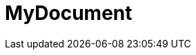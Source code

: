 = MyDocument
:toc-title: Inhaltsverzeichnis
:toc: left
:numbered:
:imagesdir: ..
:imagesdir: ./img
:imagesoutdir: ./img






